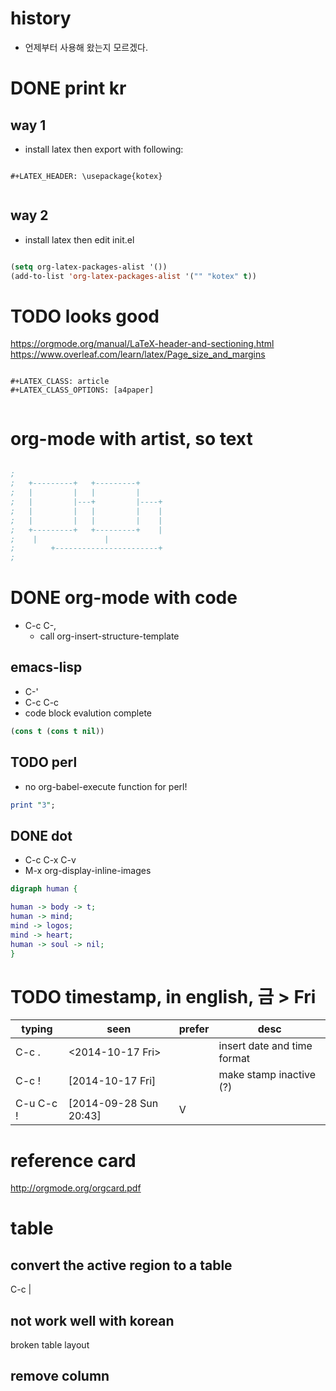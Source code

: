 * history

- 언제부터 사용해 왔는지 모르겠다.
  
* DONE print kr

** way 1

- install latex then export with following:

#+BEGIN_SRC 

#+LATEX_HEADER: \usepackage{kotex}

#+END_SRC

** way 2

- install latex then edit init.el

#+BEGIN_SRC emacs-lisp

  (setq org-latex-packages-alist '())
  (add-to-list 'org-latex-packages-alist '("" "kotex" t))

#+END_SRC

* TODO looks good

https://orgmode.org/manual/LaTeX-header-and-sectioning.html
https://www.overleaf.com/learn/latex/Page_size_and_margins

#+BEGIN_SRC 

#+LATEX_CLASS: article
#+LATEX_CLASS_OPTIONS: [a4paper]

#+END_SRC

* org-mode with artist, so text

#+BEGIN_SRC emacs-lisp

;
;   +---------+	  +---------+
;   |         |	  |         |
;   |         |---+         |----+
;   |         |	  |         |    |
;   |         |	  |         |    |
;   +---------+	  +---------+    |
;	 |		         |
;      	 +-----------------------+
;

#+END_SRC

* DONE org-mode with code
CLOSED: [2023-08-20 Sun 22:19]

- C-c C-,
  - call org-insert-structure-template
  
** emacs-lisp

- C-'
- C-c C-c
- code block evalution complete

#+BEGIN_SRC emacs-lisp
  (cons t (cons t nil))
#+END_SRC

#+RESULTS:
| t | t |

** TODO perl

- no org-babel-execute function for perl!

#+BEGIN_SRC perl
  print "3";
#+END_SRC

#+RESULTS:
: 1

** DONE dot
   CLOSED: [2018-02-06 Tue 12:09]

- C-c C-x C-v
- M-x org-display-inline-images

#+BEGIN_SRC dot :file dot_success.png :cmd_line -Kdot -Tpng
digraph human {

human -> body -> t;
human -> mind;
mind -> logos;
mind -> heart;
human -> soul -> nil;
}
#+END_SRC

#+RESULTS:
[[file:dot_success.png]]

* TODO timestamp, in english, 금 > Fri

| typing    | seen                   | prefer | desc                        |
|-----------+------------------------+--------+-----------------------------|
| C-c .     | <2014-10-17 Fri>       |        | insert date and time format |
| C-c !     | [2014-10-17 Fri]       |        | make stamp inactive (?)     |
| C-u C-c ! | [2014-09-28 Sun 20:43] | V      |                             |

* reference card

http://orgmode.org/orgcard.pdf

* table

** convert the active region to a table

C-c |

** not work well with korean

broken table layout

** remove column
